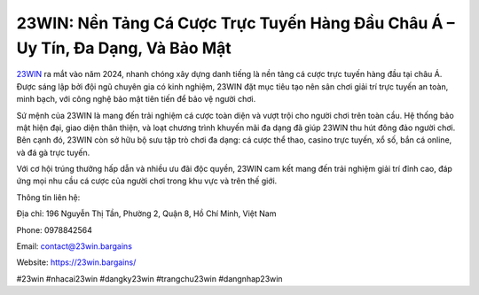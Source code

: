 23WIN: Nền Tảng Cá Cược Trực Tuyến Hàng Đầu Châu Á – Uy Tín, Đa Dạng, Và Bảo Mật
===================================

`23WIN <https://23win.bargains/>`_ ra mắt vào năm 2024, nhanh chóng xây dựng danh tiếng là nền tảng cá cược trực tuyến hàng đầu tại châu Á. Được sáng lập bởi đội ngũ chuyên gia có kinh nghiệm, 23WIN đặt mục tiêu tạo nên sân chơi giải trí trực tuyến an toàn, minh bạch, với công nghệ bảo mật tiên tiến để bảo vệ người chơi.

Sứ mệnh của 23WIN là mang đến trải nghiệm cá cược toàn diện và vượt trội cho người chơi trên toàn cầu. Hệ thống bảo mật hiện đại, giao diện thân thiện, và loạt chương trình khuyến mãi đa dạng đã giúp 23WIN thu hút đông đảo người chơi. Bên cạnh đó, 23WIN còn sở hữu bộ sưu tập trò chơi đa dạng: cá cược thể thao, casino trực tuyến, xổ số, bắn cá online, và đá gà trực tuyến.

Với cơ hội trúng thưởng hấp dẫn và nhiều ưu đãi độc quyền, 23WIN cam kết mang đến trải nghiệm giải trí đỉnh cao, đáp ứng mọi nhu cầu cá cược của người chơi trong khu vực và trên thế giới.

Thông tin liên hệ:

Địa chỉ: 196 Nguyễn Thị Tần, Phường 2, Quận 8, Hồ Chí Minh, Việt Nam

Phone: 0978842564

Email: contact@23win.bargains

Website: https://23win.bargains/

#23win #nhacai23win #dangky23win #trangchu23win #dangnhap23win

